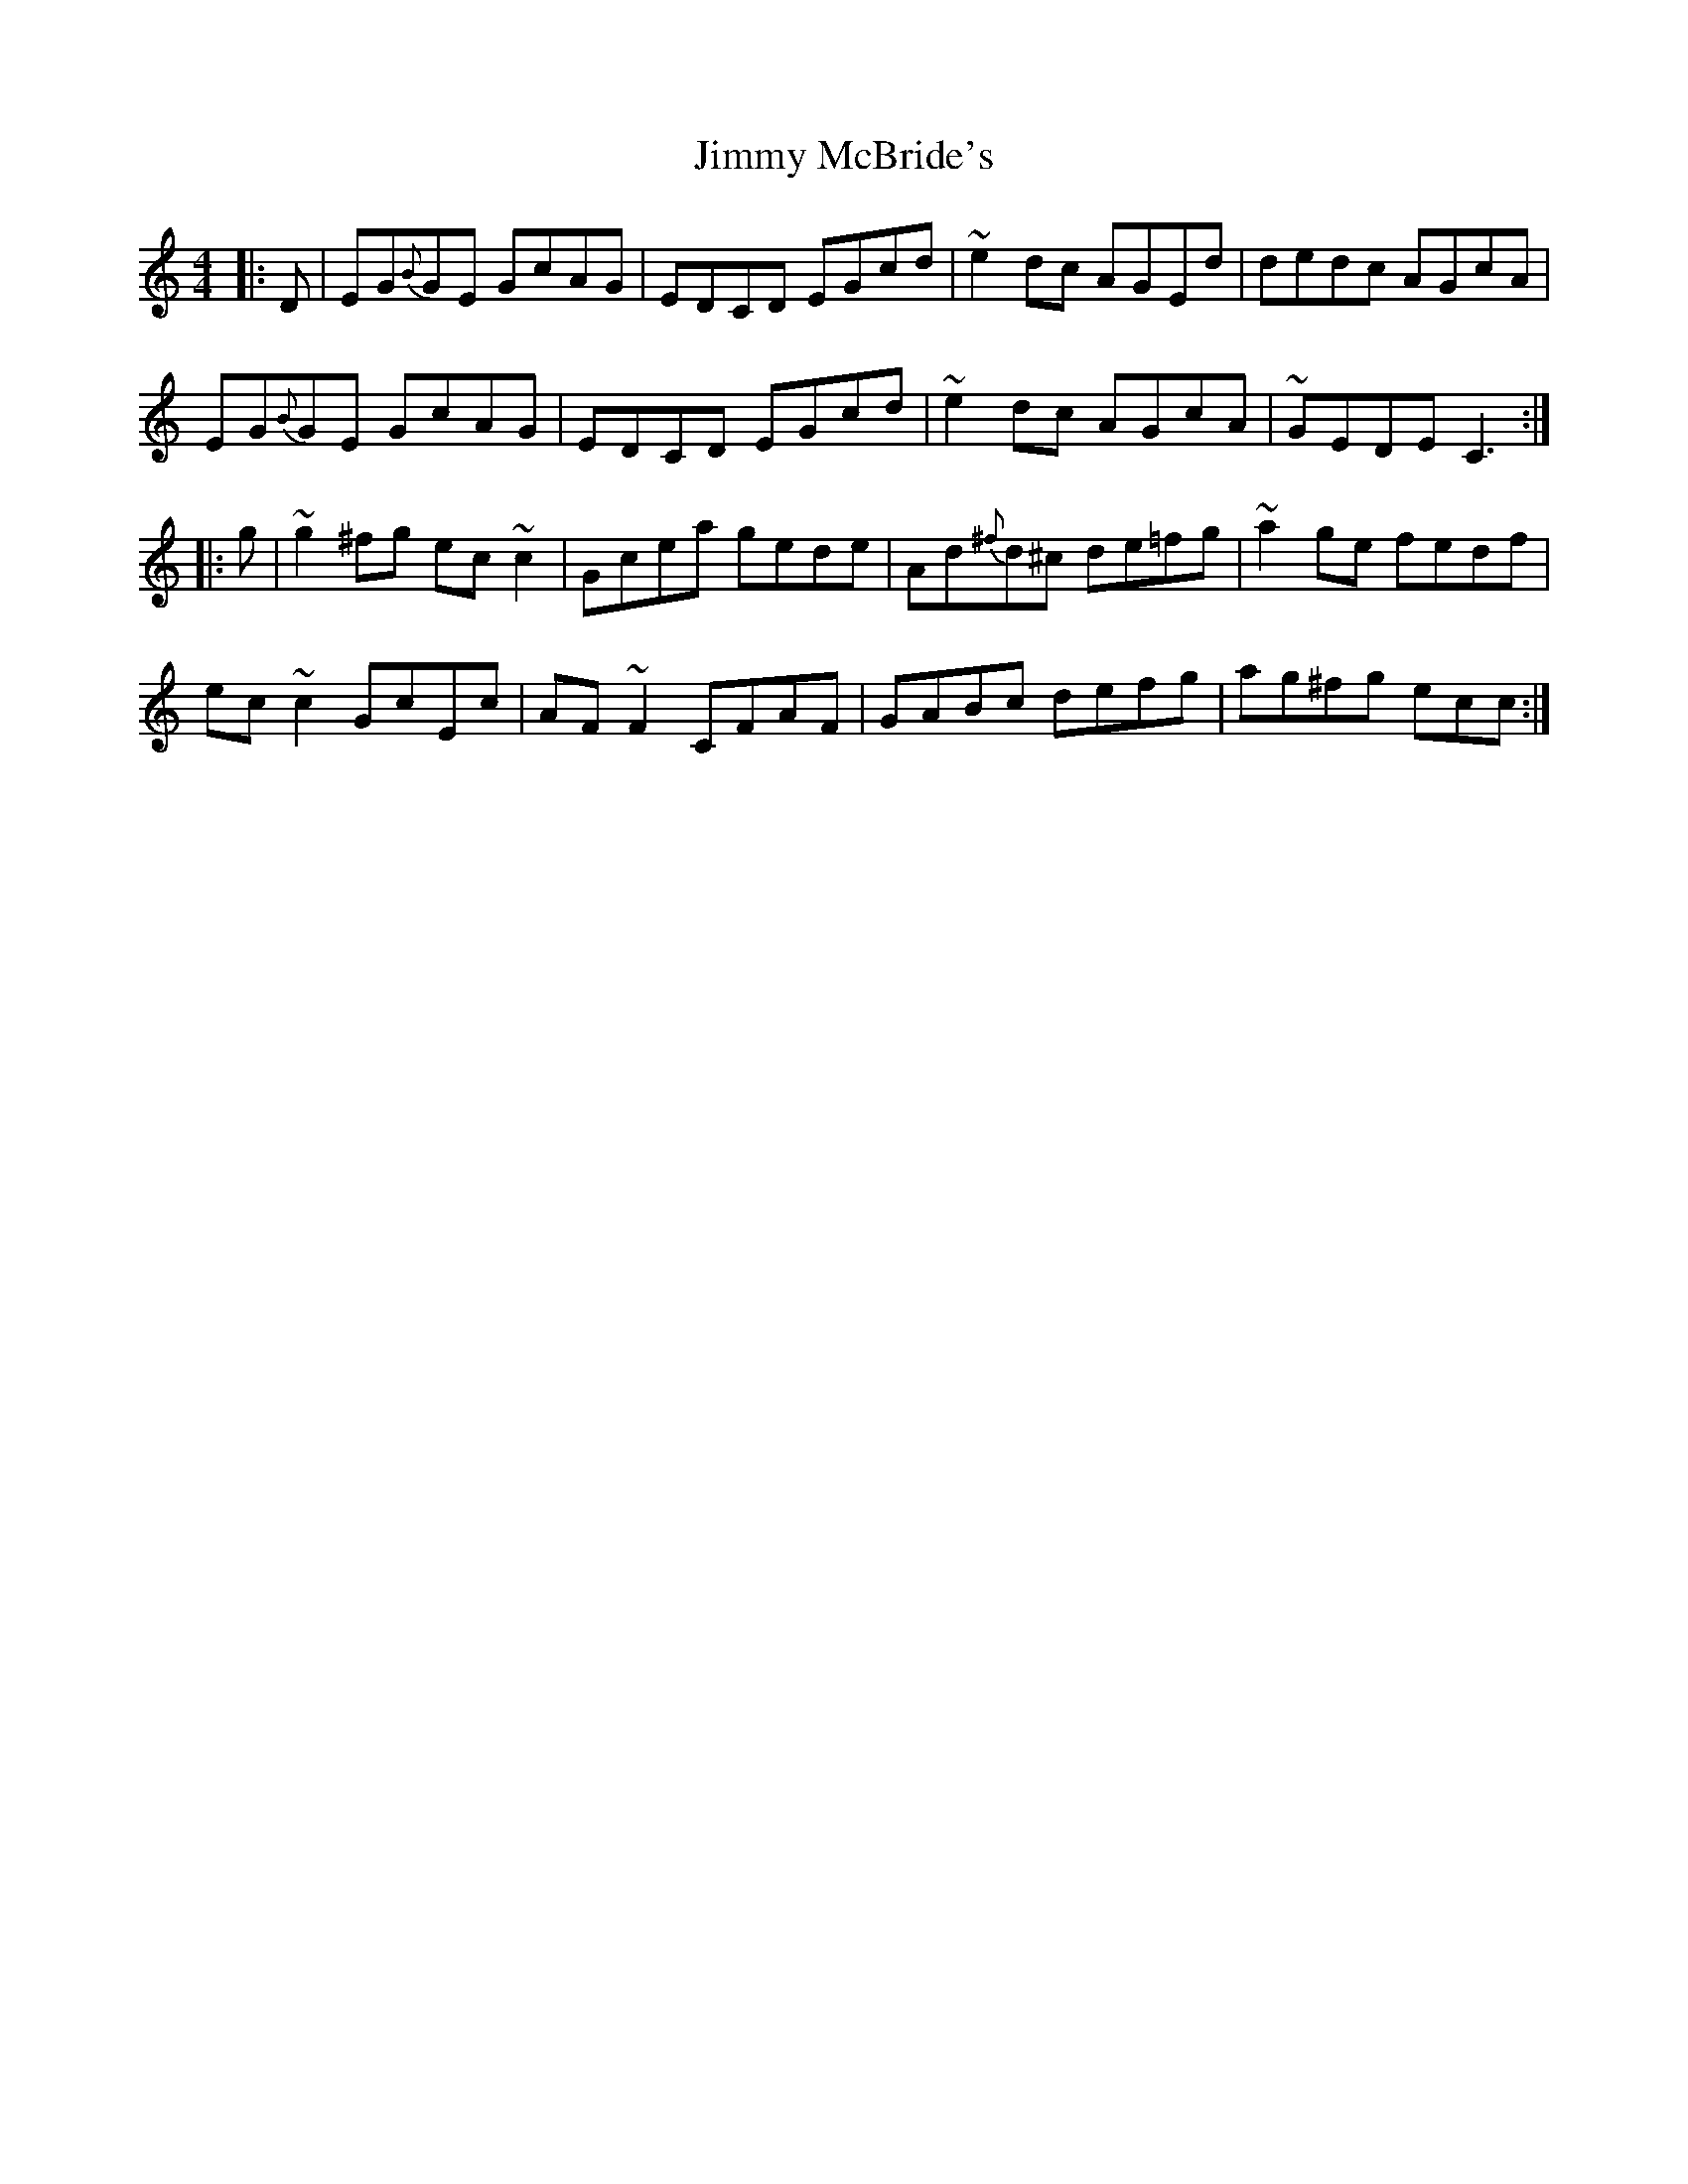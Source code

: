 X: 20073
T: Jimmy McBride's
R: reel
M: 4/4
K: Cmajor
|:D|EG{B}GE GcAG|EDCD EGcd|~e2dc AGEd|dedc AGcA|
EG{B}GE GcAG|EDCD EGcd|~e2dc AGcA|~GEDE C3:|
|:g|~g2^fg ec~c2|Gcea gede|Ad{^f}d^c de=fg|~a2 ge fedf|
ec~c2GcEc|AF~F2CFAF|GABc defg|ag^fg ecc:|

